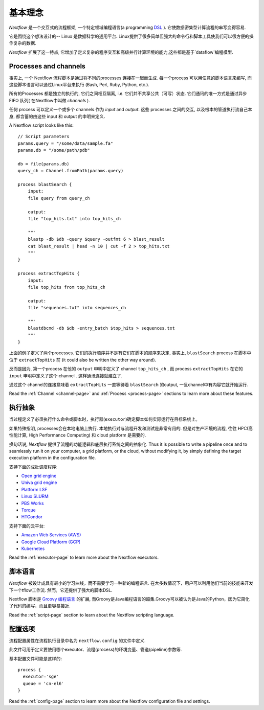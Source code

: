 ***************
基本理念
***************


`Nextflow` 是一个交互式的流程框架, 一个特定领域编程语言(a programming `DSL <http://en.wikipedia.org/wiki/Domain-specific_language>`_ ). 它使数据密集型计算流程的串写变得容易.

它是围绕这个想法设计的-- Linux 是数据科学的通用平台. Linux提供了很多简单但强大的命令行和脚本工具使我们可以很方便的操作复杂的数据.

`Nextflow` 扩展了这一特点, 它增加了定义复杂的程序交互和高级并行计算环境的能力,这些都是基于`dataflow`编程模型.


Processes and channels
----------------------

事实上, 一个 Nextflow 流程脚本是通过将不同的processes 连接在一起而生成.
每一个process 可以用任意的脚本语言来编写, 而这些脚本语言可以通过Linux平台来执行 (Bash, Perl, Ruby, Python, etc.).

所有的Processes 都是独立的执行的, 它们之间相互隔离, i.e. 它们并不共享公共（可写）状态.
它们通讯的唯一方式是通过异步 FIFO 队列( 在Nextflow中叫做 `channels` ).

任何 process 可以定义一个或多个 channels 作为 `input` and `output`. 这些 processes 之间的交互, 以及根本的管道执行流自己本身, 都含蓄的由这些 input 和 output 的申明来定义.

A Nextflow script looks like this::

    // Script parameters
    params.query = "/some/data/sample.fa"
    params.db = "/some/path/pdb"

    db = file(params.db)
    query_ch = Channel.fromPath(params.query)

    process blastSearch {
        input:
        file query from query_ch

        output:
        file "top_hits.txt" into top_hits_ch

        """
        blastp -db $db -query $query -outfmt 6 > blast_result
        cat blast_result | head -n 10 | cut -f 2 > top_hits.txt
        """
    }

    process extractTopHits {
        input:
        file top_hits from top_hits_ch

        output:
        file "sequences.txt" into sequences_ch

        """
        blastdbcmd -db $db -entry_batch $top_hits > sequences.txt
        """
    }



上面的例子定义了两个processes. 它们的执行顺序并不是有它们在脚本的顺序来决定, 事实上, ``blastSearch``
process 在脚本中位于 ``extractTopHits`` 前 (it could also be written the other way around).

反而是因为, 第一个process 在他的 ``output`` 申明中定义了 channel ``top_hits_ch`` , 而 process ``extractTopHits`` 在它的 ``input`` 申明中定义了这个 channel . 这样通讯连接就建立了.

通过这个 channel的连接意味着 ``extractTopHits`` 一直等待着 ``blastSearch`` 的output, 一旦channel中有内容它就开始运行.

.. TODO describe that both processes are launched at the same time

Read the :ref:`Channel <channel-page>` and :ref:`Process <process-page>` sections to learn more about these features.


执行抽象
---------------------

当过程定义了必须执行什么命令或脚本时，执行器(``executor``)确定脚本如何实际运行在目标系统上。

如果特殊指明, processes会在本地电脑上执行. 本地执行对与流程开发和测试是非常有用的. 但是对生产环境的流程, 往往 HPC(高性能计算, High Performance Computing) 和 cloud platform 是需要的.

换句话说,  `Nextflow` 提供了流程的功能逻辑和底层执行系统之间的抽象化.
Thus it is possible to write a pipeline once and to seamlessly run it on your computer, a grid platform, or the cloud,
without modifying it, by simply defining the target execution platform in the configuration file.

支持下面的成批调度程序:

* `Open grid engine <http://gridscheduler.sourceforge.net/>`_
* `Univa grid engine <http://www.univa.com/>`_
* `Platform LSF <http://www.ibm.com/systems/technicalcomputing/platformcomputing/products/lsf/>`_
* `Linux SLURM <https://computing.llnl.gov/linux/slurm/>`_
* `PBS Works <http://www.pbsworks.com/gridengine/>`_
* `Torque <http://www.adaptivecomputing.com/products/open-source/torque/>`_
* `HTCondor <https://research.cs.wisc.edu/htcondor/>`_


支持下面的云平台:

* `Amazon Web Services (AWS) <https://aws.amazon.com/>`_
* `Google Cloud Platform (GCP) <https://cloud.google.com/>`_
* `Kubernetes <https://kubernetes.io/>`_

Read the :ref:`executor-page` to learn more about the Nextflow executors.


脚本语言
------------------

`Nextflow` 被设计成具有最小的学习曲线，而不需要学习一种新的编程语言. 在大多数情况下，用户可以利用他们当前的技能来开发下一个tflow工作流. 然而，它还提供了强大的脚本DSL.

Nextflow 脚本是 `Groovy 编程语言 <http://en.wikipedia.org/wiki/Groovy_(programming_language)>`_ 的扩展, 而Groovy是Java编程语言的超集.Groovy可以被认为是Java的Python，因为它简化了代码的编写，而且更容易接近.

Read the :ref:`script-page` section to learn about the Nextflow scripting language.


.. TODO Running pipeline


.. TODO Pipeline parameters


配置选项
---------------------

流程配置属性在流程执行目录中名为 ``nextflow.config`` 的文件中定义. 

此文件可用于定义要使用哪个executor、流程(process)的环境变量、管道(pipeline)参数等. 

基本配置文件可能是这样的::

	process { 
	  executor='sge'
	  queue = 'cn-el6' 
	}


Read the :ref:`config-page` section to learn more about the Nextflow configuration file and settings.



